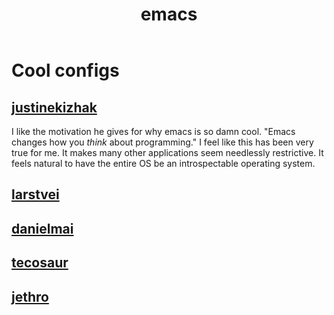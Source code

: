 :PROPERTIES:
:ID:       1999996d-b676-4fc4-894b-caf82f8dd7ff
:END:
#+title: emacs

* Cool configs
** [[https://gitlab.com/justinekizhak/dotfiles/blob/master/emacs/doom.d/config.org][justinekizhak]]
I like the motivation he gives for why emacs is so damn cool. "Emacs changes how you /think/ about programming." I feel like this has been very true for me. It makes many other applications seem needlessly restrictive. It feels natural to have the entire OS be an introspectable operating system.
** [[https://github.com/larstvei/dot-emacs][larstvei]]
** [[https://github.com/danielmai/.emacs.d/blob/master/config.org][danielmai]]
** [[https://tecosaur.github.io/emacs-config/config.html][tecosaur]]
** [[https://github.com/jethrokuan/dots/blob/master/.doom.d/config.el][jethro]]
